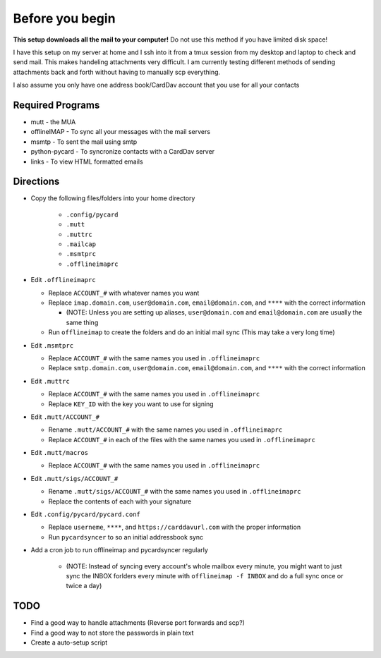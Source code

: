 Before you begin
================

**This setup downloads all the mail to your computer!** Do not use this method if you have limited disk space!

I have this setup on my server at home and I ssh into it from a tmux session from my desktop and laptop to check and send mail. This makes handeling attachments very difficult. I am currently testing different methods of sending attachments back and forth without having to manually scp everything.

I also assume you only have one address book/CardDav account that you use for all your contacts

Required Programs
----------------

- mutt - the MUA
- offlineIMAP - To sync all your messages with the mail servers
- msmtp - To sent the mail using smtp
- python-pycard - To syncronize contacts with a CardDav server
- links - To view HTML formatted emails

Directions
----------

- Copy the following files/folders into your home directory

    - ``.config/pycard``
    - ``.mutt``
    - ``.muttrc``
    - ``.mailcap``
    - ``.msmtprc``
    - ``.offlineimaprc``

- Edit ``.offlineimaprc``

  - Replace ``ACCOUNT_#`` with whatever names you want
  - Replace ``imap.domain.com``, ``user@domain.com``, ``email@domain.com``, and ``****`` with the correct information

    - (NOTE: Unless you are setting up aliases, ``user@domain.com`` and ``email@domain.com`` are usually the same thing

  - Run ``offlineimap`` to create the folders and do an initial mail sync (This may take a very long time)

- Edit ``.msmtprc``

  - Replace ``ACCOUNT_#`` with the same names you used in ``.offlineimaprc``
  - Replace ``smtp.domain.com``, ``user@domain.com``, ``email@domain.com``, and ``****`` with the correct information

- Edit ``.muttrc``

  - Replace ``ACCOUNT_#`` with the same names you used in ``.offlineimaprc``
  - Replace ``KEY_ID`` with the key you want to use for signing

- Edit ``.mutt/ACCOUNT_#``

  - Rename ``.mutt/ACCOUNT_#`` with the same names you used in ``.offlineimaprc`` 
  - Replace ``ACCOUNT_#`` in each of the files with the same names you used in ``.offlineimaprc``

- Edit ``.mutt/macros``

  - Replace ``ACCOUNT_#`` with the same names you used in ``.offlineimaprc``

- Edit ``.mutt/sigs/ACCOUNT_#``

  - Rename ``.mutt/sigs/ACCOUNT_#`` with the same names you used in ``.offlineimaprc``
  - Replace the contents of each with your signature

- Edit ``.config/pycard/pycard.conf``

  - Replace ``userneme``, ``****``, and ``https://carddavurl.com`` with the proper information
  - Run ``pycardsyncer`` to so an initial addressbook sync

- Add a cron job to run offlineimap and pycardsyncer regularly

	- (NOTE: Instead of syncing every account's whole mailbox every minute, you might want to just sync the INBOX forlders every minute with ``offlineimap -f INBOX`` and do a full sync once or twice a day)

TODO
-----

- Find a good way to handle attachments (Reverse port forwards and scp?)
- Find a good way to not store the passwords in plain text
- Create a auto-setup script
